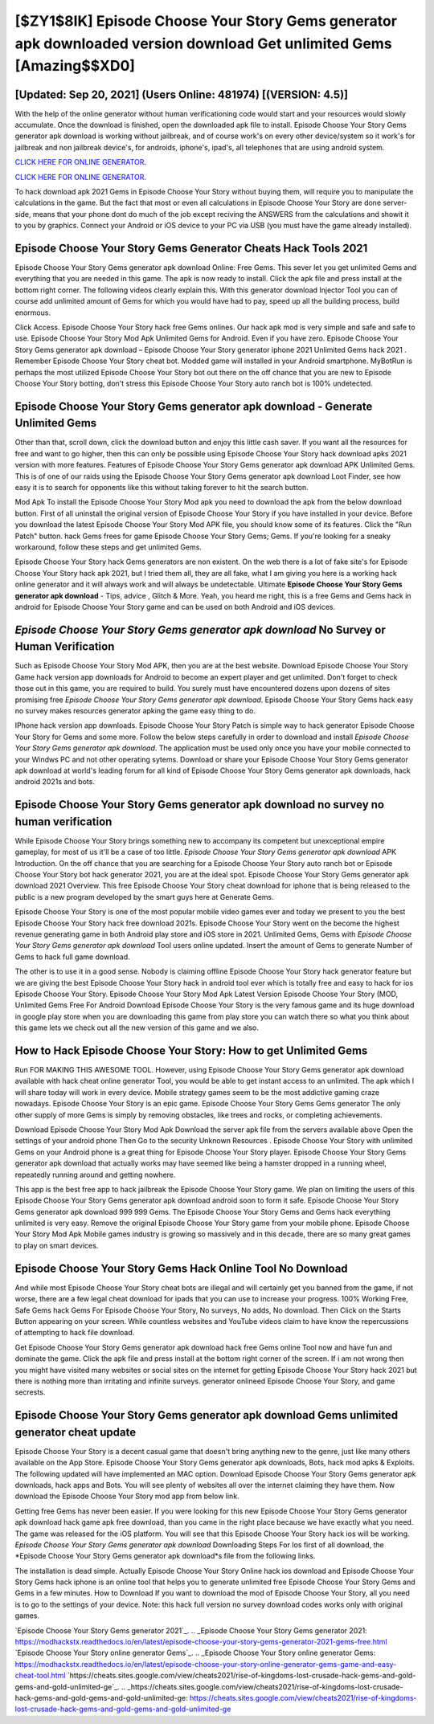 [$ZY1$8IK] Episode Choose Your Story Gems generator apk downloaded version download Get unlimited Gems [Amazing$$XD0]
=========

[Updated: Sep 20, 2021] (Users Online: 481974) [(VERSION: 4.5)]
---------

With the help of the online generator without human verificationing code would start and your resources would slowly accumulate. Once the download is finished, open the downloaded apk file to install.  Episode Choose Your Story Gems generator apk download is working without jailbreak, and of course work's on every other device/system so it work's for jailbreak and non jailbreak device's, for androids, iphone's, ipad's, all telephones that are using android system.

`CLICK HERE FOR ONLINE GENERATOR`_.

.. _CLICK HERE FOR ONLINE GENERATOR: http://stardld.xyz/8f0cded

`CLICK HERE FOR ONLINE GENERATOR`_.

.. _CLICK HERE FOR ONLINE GENERATOR: http://stardld.xyz/8f0cded

To hack download apk 2021 Gems in Episode Choose Your Story without buying them, will require you to manipulate the calculations in the game. But the fact that most or even all calculations in Episode Choose Your Story are done server-side, means that your phone dont do much of the job except reciving the ANSWERS from the calculations and showit it to you by graphics. Connect your Android or iOS device to your PC via USB (you must have the game already installed).

Episode Choose Your Story Gems Generator Cheats Hack Tools 2021
---------

Episode Choose Your Story Gems generator apk download Online: Free Gems.  This sever let you get unlimited Gems and everything that you are needed in this game.  The apk is now ready to install. Click the apk file and press install at the bottom right corner. The following videos clearly explain this. With this generator download Injector Tool you can of course add unlimited amount of Gems for which you would have had to pay, speed up all the building process, build enormous.

Click Access. Episode Choose Your Story hack free Gems onlines.  Our hack apk mod is very simple and safe and safe to use.  Episode Choose Your Story Mod Apk Unlimited Gems for Android.  Even if you have zero. Episode Choose Your Story Gems generator apk download – Episode Choose Your Story generator iphone 2021 Unlimited Gems hack 2021 . Remember Episode Choose Your Story cheat bot.  Modded game will installed in your Android smartphone. MyBotRun is perhaps the most utilized Episode Choose Your Story bot out there on the off chance that you are new to Episode Choose Your Story botting, don't stress this Episode Choose Your Story auto ranch bot is 100% undetected.


Episode Choose Your Story Gems generator apk download - Generate Unlimited Gems
---------

Other than that, scroll down, click the download button and enjoy this little cash saver. If you want all the resources for free and want to go higher, then this can only be possible using Episode Choose Your Story hack download apks 2021 version with more features. Features of Episode Choose Your Story Gems generator apk download APK Unlimited Gems.  This is of one of our raids using the Episode Choose Your Story Gems generator apk download Loot Finder, see how easy it is to search for opponents like this without taking forever to hit the search button.

Mod Apk To install the Episode Choose Your Story Mod apk you need to download the apk from the below download button.  First of all uninstall the original version of Episode Choose Your Story if you have installed in your device.  Before you download the latest Episode Choose Your Story Mod APK file, you should know some of its features.  Click the "Run Patch" button.  hack Gems frees for game Episode Choose Your Story Gems; Gems. If you're looking for a sneaky workaround, follow these steps and get unlimited Gems.

Episode Choose Your Story hack Gems generators are non existent. On the web there is a lot of fake site's for Episode Choose Your Story hack apk 2021, but I tried them all, they are all fake, what I am giving you here is a working hack online generator and it will always work and will always be undetectable. Ultimate **Episode Choose Your Story Gems generator apk download** - Tips, advice , Glitch & More.  Yeah, you heard me right, this is a free Gems and Gems hack in android for ‎Episode Choose Your Story game and can be used on both Android and iOS devices.

*Episode Choose Your Story Gems generator apk download* No Survey or Human Verification
---------

Such as Episode Choose Your Story Mod APK, then you are at the best website.  Download Episode Choose Your Story Game hack version app downloads for Android to become an expert player and get unlimited.  Don't forget to check those out in this game, you are required to build. You surely must have encountered dozens upon dozens of sites promising free *Episode Choose Your Story Gems generator apk download*. Episode Choose Your Story Gems hack easy no survey makes resources generator apking the game easy thing to do.

IPhone hack version app downloads.  Episode Choose Your Story Patch is simple way to hack generator Episode Choose Your Story for Gems and some more.  Follow the below steps carefully in order to download and install *Episode Choose Your Story Gems generator apk download*.  The application must be used only once you have your mobile connected to your Windws PC and not other operating sytems.  Download or share your Episode Choose Your Story Gems generator apk download at world's leading forum for all kind of Episode Choose Your Story Gems generator apk downloads, hack android 2021s and bots.

**Episode Choose Your Story Gems generator apk download** no survey no human verification
---------

While Episode Choose Your Story brings something new to accompany its competent but unexceptional empire gameplay, for most of us it'll be a case of too little. *Episode Choose Your Story Gems generator apk download* APK Introduction.  On the off chance that you are searching for a Episode Choose Your Story auto ranch bot or Episode Choose Your Story bot hack generator 2021, you are at the ideal spot.  Episode Choose Your Story Gems generator apk download 2021 Overview.  This free Episode Choose Your Story cheat download for iphone that is being released to the public is a new program developed by the smart guys here at Generate Gems.

Episode Choose Your Story is one of the most popular mobile video games ever and today we present to you the best Episode Choose Your Story hack free download 2021s.  Episode Choose Your Story went on the become the highest revenue generating game in both Android play store and iOS store in 2021. Unlimited Gems, Gems with *Episode Choose Your Story Gems generator apk download* Tool users online updated.  Insert the amount of Gems to generate Number of Gems to hack full game download.

The other is to use it in a good sense.  Nobody is claiming offline Episode Choose Your Story hack generator feature but we are giving the best Episode Choose Your Story hack in android tool ever which is totally free and easy to hack for ios Episode Choose Your Story. Episode Choose Your Story Mod Apk Latest Version Episode Choose Your Story (MOD, Unlimited Gems Free For Android Download Episode Choose Your Story is the very famous game and its huge download in google play store when you are downloading this game from play store you can watch there so what you think about this game lets we check out all the new version of this game and we also.

How to Hack Episode Choose Your Story: How to get Unlimited Gems
---------

Run FOR MAKING THIS AWESOME TOOL.  However, using Episode Choose Your Story Gems generator apk download available with hack cheat online generator Tool, you would be able to get instant access to an unlimited. The apk which I will share today will work in every device.  Mobile strategy games seem to be the most addictive gaming craze nowadays.  Episode Choose Your Story is an epic game.  Episode Choose Your Story Gems Gems generator The only other supply of more Gems is simply by removing obstacles, like trees and rocks, or completing achievements.

Download Episode Choose Your Story Mod Apk Download the server apk file from the servers available above Open the settings of your android phone Then Go to the security Unknown Resources .  Episode Choose Your Story with unlimited Gems on your Android phone is a great thing for Episode Choose Your Story player.  Episode Choose Your Story Gems generator apk download that actually works may have seemed like being a hamster dropped in a running wheel, repeatedly running around and getting nowhere.

This app is the best free app to hack jailbreak the Episode Choose Your Story game.  We plan on limiting the users of this Episode Choose Your Story Gems generator apk download android soon to form it safe.  Episode Choose Your Story Gems generator apk download 999 999 Gems.  The Episode Choose Your Story Gems and Gems hack everything unlimited is very easy. Remove the original Episode Choose Your Story game from your mobile phone.  Episode Choose Your Story Mod Apk Mobile games industry is growing so massively and in this decade, there are so many great games to play on smart devices.

Episode Choose Your Story Gems Hack Online Tool No Download
---------

And while most Episode Choose Your Story cheat bots are illegal and will certainly get you banned from the game, if not worse, there are a few legal cheat download for ipads that you can use to increase your progress. 100% Working Free, Safe Gems hack Gems For Episode Choose Your Story, No surveys, No adds, No download.  Then Click on the Starts Button appearing on your screen.  While countless websites and YouTube videos claim to have know the repercussions of attempting to hack file download.

Get Episode Choose Your Story Gems generator apk download hack free Gems online Tool now and have fun and dominate the game.  Click the apk file and press install at the bottom right corner of the screen. If i am not wrong then you might have visited many websites or social sites on the internet for getting Episode Choose Your Story hack 2021 but there is nothing more than irritating and infinite surveys. generator onlineed Episode Choose Your Story, and game secrests.

Episode Choose Your Story Gems generator apk download Gems unlimited generator cheat update
---------

Episode Choose Your Story is a decent casual game that doesn't bring anything new to the genre, just like many others available on the App Store.  Episode Choose Your Story Gems generator apk downloads, Bots, hack mod apks & Exploits.  The following updated will have implemented an MAC option. Download Episode Choose Your Story Gems generator apk downloads, hack apps and Bots.  You will see plenty of websites all over the internet claiming they have them. Now download the Episode Choose Your Story mod app from below link.

Getting free Gems has never been easier.  If you were looking for this new Episode Choose Your Story Gems generator apk download hack game apk free download, than you came in the right place because we have exactly what you need.  The game was released for the iOS platform. You will see that this Episode Choose Your Story hack ios will be working. *Episode Choose Your Story Gems generator apk download* Downloading Steps For Ios first of all download, the *Episode Choose Your Story Gems generator apk download*s file from the following links.

The installation is dead simple.  Actually Episode Choose Your Story Online hack ios download and Episode Choose Your Story Gems hack iphone is an online tool that helps you to generate unlimited free Episode Choose Your Story Gems and Gems in a few minutes.  How to Download If you want to download the mod of Episode Choose Your Story, all you need is to go to the settings of your device.  Note: this hack full version no survey download codes works only with original games.

`Episode Choose Your Story Gems generator 2021`_.
.. _Episode Choose Your Story Gems generator 2021: https://modhackstx.readthedocs.io/en/latest/episode-choose-your-story-gems-generator-2021-gems-free.html
`Episode Choose Your Story online generator Gems`_.
.. _Episode Choose Your Story online generator Gems: https://modhackstx.readthedocs.io/en/latest/episode-choose-your-story-online-generator-gems-game-and-easy-cheat-tool.html
`https://cheats.sites.google.com/view/cheats2021/rise-of-kingdoms-lost-crusade-hack-gems-and-gold-gems-and-gold-unlimited-ge`_.
.. _https://cheats.sites.google.com/view/cheats2021/rise-of-kingdoms-lost-crusade-hack-gems-and-gold-gems-and-gold-unlimited-ge: https://cheats.sites.google.com/view/cheats2021/rise-of-kingdoms-lost-crusade-hack-gems-and-gold-gems-and-gold-unlimited-ge